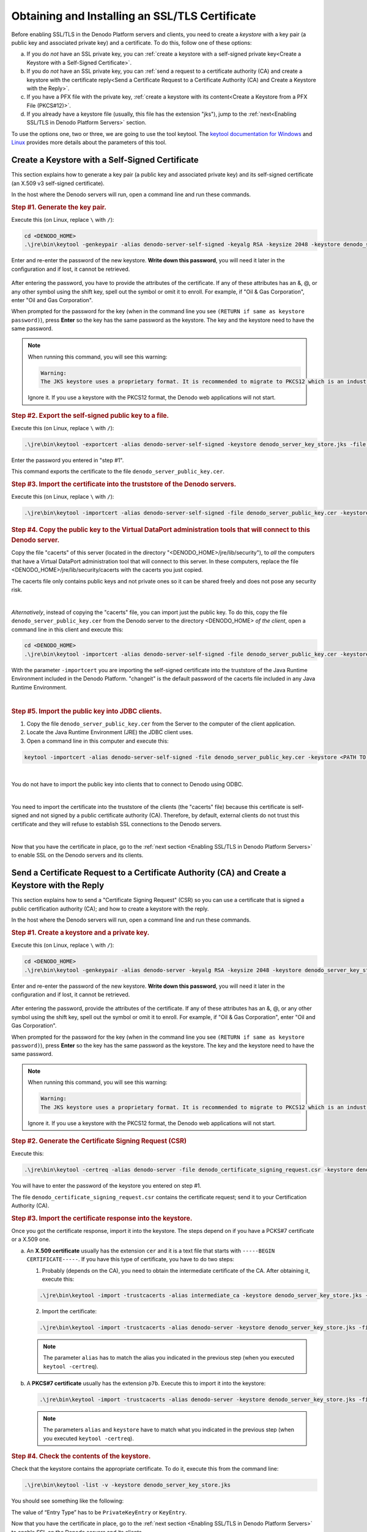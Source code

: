 ===============================================
Obtaining and Installing an SSL/TLS Certificate
===============================================

Before enabling SSL/TLS in the Denodo Platform servers and clients, you need to create a
*keystore* with a key pair (a public key and associated private key) and a certificate. To do this, follow one of these options:

a. If you do *not* have an SSL private key, you can :ref:`create a keystore with a self-signed private key<Create a Keystore with a Self-Signed Certificate>`.
#. If you do *not* have an SSL private key, you can :ref:`send a request to a certificate authority (CA) and create a keystore with the certificate reply<Send a Certificate Request to a Certificate Authority (CA) and Create a Keystore with the Reply>`.
#. If you have a PFX file with the private key, :ref:`create a keystore with its content<Create a Keystore from a PFX File (PKCS#12)>`.
#. If you already have a keystore file (usually, this file has the extension "jks"), jump to the :ref:`next<Enabling SSL/TLS in Denodo Platform Servers>` section.

To use the options one, two or three, we are going to use the tool keytool. The `keytool documentation for Windows <https://docs.oracle.com/javase/8/docs/technotes/tools/windows/keytool.html>`_
and `Linux <https://docs.oracle.com/javase/8/docs/technotes/tools/unix/keytool.html>`_ provides more details about the parameters of this tool.


Create a Keystore with a Self-Signed Certificate
================================================

This section explains how to generate a key pair (a public key and associated private key) and its self-signed certificate (an X.509 v3 self-signed certificate).

In the host where the Denodo servers will run, open a command line and run these commands.

.. rubric:: Step #1. Generate the key pair.

Execute this (on Linux, replace ``\`` with ``/``):

.. code-block:: batch

   cd <DENODO_HOME>
   .\jre\bin\keytool -genkeypair -alias denodo-server-self-signed -keyalg RSA -keysize 2048 -keystore denodo_server_key_store.jks -validity 365

Enter and re-enter the password of the new keystore. **Write down this password**, you will need it later in the configuration and if lost, it cannot be retrieved.

.. figure:: self-signed_generating_keystore.png
   :align: center
   :class: figure-border
   :alt: Entering the attributes of the certificate

After entering the password, you have to provide the attributes of the certificate. If any of these attributes has an &, @, or any other symbol using the shift key, spell out the symbol or omit it to enroll. For example, if "Oil & Gas Corporation", enter "Oil and Gas Corporation".

When prompted for the password for the key (when in the command line you see ``(RETURN if same as keystore password)``), press **Enter** so the key has the same password as the keystore. The key and the keystore need to have the same password.

.. note::

   When running this command, you will see this warning:

   .. code-block:: none

      Warning:
      The JKS keystore uses a proprietary format. It is recommended to migrate to PKCS12 which is an industry standard format using "keytool -importkeystore -srckeystore denodo_server_key_store.jks -destkeystore denodo_server_key_store.jks -deststoretype pkcs12".

   Ignore it. If you use a keystore with the PKCS12 format, the Denodo web applications will not start.

.. rubric:: Step #2. Export the self-signed public key to a file.

Execute this (on Linux, replace ``\`` with ``/``):

.. code-block:: batch

   .\jre\bin\keytool -exportcert -alias denodo-server-self-signed -keystore denodo_server_key_store.jks -file denodo_server_public_key.cer

Enter the password you entered in "step #1".

This command exports the certificate to the file ``denodo_server_public_key.cer``.

.. rubric:: Step #3. Import the certificate into the truststore of the Denodo servers.

Execute this (on Linux, replace ``\`` with ``/``):

.. code-block:: batch

   .\jre\bin\keytool -importcert -alias denodo-server-self-signed -file denodo_server_public_key.cer -keystore jre\lib\security\cacerts -storepass "changeit" -noprompt


.. rubric:: Step #4. Copy the public key to the Virtual DataPort administration tools that will connect to this Denodo server.

Copy the file "cacerts" of this server (located in the directory "<DENODO_HOME>/jre/lib/security"), to *all* the computers that have a Virtual DataPort administration tool that will connect to this server. In these computers, replace the file <DENODO_HOME>/jre/lib/security/cacerts with the cacerts you just copied.

The cacerts file only contains public keys and not private ones so it can be shared freely and does not pose any security risk.

|

*Alternatively*, instead of copying the "cacerts" file, you can import just the public key. To do this, copy the file ``denodo_server_public_key.cer`` from the Denodo server to the directory <DENODO_HOME> *of the client*, open a command line in this client and execute this:

.. code-block:: batch

   cd <DENODO_HOME>
   .\jre\bin\keytool -importcert -alias denodo-server-self-signed -file denodo_server_public_key.cer -keystore jre\lib\security\cacerts -storepass "changeit" -noprompt

With the parameter ``-importcert`` you are importing the self-signed certificate into the truststore of the Java Runtime Environment included in the Denodo Platform. "changeit" is the default password of the cacerts file included in any Java Runtime Environment.

|

.. rubric:: Step #5. Import the public key into JDBC clients.

1. Copy the file ``denodo_server_public_key.cer`` from the Server to the computer of the client application.
2. Locate the Java Runtime Environment (JRE) the JDBC client uses.
3. Open a command line in this computer and execute this:

.. code-block:: batch

   keytool -importcert -alias denodo-server-self-signed -file denodo_server_public_key.cer -keystore <PATH TO THE cacerts FILE OF THE CLIENT> -storepass "changeit" -noprompt


|

You do not have to import the public key into clients that to connect to Denodo using ODBC.

|

You need to import the certificate into the truststore of the clients (the "cacerts" file) because this certificate is self-signed and not signed by a public certificate authority (CA). Therefore, by default, external clients do not trust this certificate and they will refuse to establish SSL connections to the Denodo servers.

|

Now that you have the certificate in place, go to the :ref:`next section <Enabling SSL/TLS in Denodo Platform Servers>` to enable SSL on the Denodo servers and its clients.


Send a Certificate Request to a Certificate Authority (CA) and Create a Keystore with the Reply
===============================================================================================

This section explains how to send a "Certificate Signing Request" (CSR) so you can use a certificate that is signed a public certification authority (CA); and how to create a keystore with the reply.

In the host where the Denodo servers will run, open a command line and run these commands.

.. rubric:: Step #1. Create a keystore and a private key.

Execute this (on Linux, replace ``\`` with ``/``):

.. code-block:: batch

   cd <DENODO_HOME>
   .\jre\bin\keytool -genkeypair -alias denodo-server -keyalg RSA -keysize 2048 -keystore denodo_server_key_store.jks -v

Enter and re-enter the password of the new keystore. **Write down this password**, you will need it later in the configuration and if lost, it cannot be retrieved.

.. figure:: csr_generating_keystore.png
   :align: center
   :class: figure-border
   :alt: Entering the attributes of the certificate

After entering the password, provide the attributes of the certificate. If any of these attributes has an &, @, or any other symbol using the shift key, spell out the symbol or omit it to enroll. For example, if "Oil & Gas Corporation", enter "Oil and Gas Corporation".

When prompted for the password for the key (when in the command line you see ``(RETURN if same as keystore password)``), press **Enter** so the key has the same password as the keystore. The key and the keystore need to have the same password.

.. note::

   When running this command, you will see this warning:

   .. code-block:: none

      Warning:
      The JKS keystore uses a proprietary format. It is recommended to migrate to PKCS12 which is an industry standard format using "keytool -importkeystore -srckeystore denodo_server_key_store.jks -destkeystore denodo_server_key_store.jks -deststoretype pkcs12".

   Ignore it. If you use a keystore with the PKCS12 format, the Denodo web applications will not start.

.. rubric:: Step #2. Generate the Certificate Signing Request (CSR)

Execute this:

.. code-block:: batch

   .\jre\bin\keytool -certreq -alias denodo-server -file denodo_certificate_signing_request.csr -keystore denodo_server_key_store.jks -sigalg SHA1withRSA -v

You will have to enter the password of the keystore you entered on step #1.

The file ``denodo_certificate_signing_request.csr`` contains the certificate request; send it to your Certification Authority (CA).


.. rubric:: Step #3. Import the certificate response into the keystore.

Once you got the certificate response, import it into the keystore. The steps depend on if you have a PCKS#7 certificate or a X.509 one.

a. An **X.509 certificate** usually has the extension ``cer`` and it is a text file that starts with ``-----BEGIN CERTIFICATE-----``. If you have this type of certificate, you have to do two steps:

   1. Probably (depends on the CA), you need to obtain the intermediate certificate of the CA. After obtaining it, execute this:

   .. code-block:: batch

      .\jre\bin\keytool -import -trustcacerts -alias intermediate_ca -keystore denodo_server_key_store.jks -file <INTERMEDIATE CERTIFICATE FILENAME.cer>

   2. Import the certificate:

   .. code-block:: batch

      .\jre\bin\keytool -import -trustcacerts -alias denodo-server -keystore denodo_server_key_store.jks -file <YOUR CERTIFICATE FILENAME.cer>

   .. note:: The parameter ``alias`` has to match the alias you indicated in the previous step (when you executed ``keytool -certreq``).

b. A **PKCS#7 certificate** usually has the extension ``p7b``. Execute this to import it into the keystore:

   .. code-block:: batch

      .\jre\bin\keytool -import -trustcacerts -alias denodo-server -keystore denodo_server_key_store.jks -file <YOUR CERTIFICATE FILENAME.p7b>

   .. note:: The parameters ``alias`` and ``keystore`` have to match what you indicated in the previous step (when you executed ``keytool -certreq``).


.. rubric:: Step #4. Check the contents of the keystore.

Check that the keystore contains the appropriate certificate. To do it, execute
this from the command line:

.. code-block:: batch

   .\jre\bin\keytool -list -v -keystore denodo_server_key_store.jks

You should see something like the following:

.. code-block:: batch
   :emphasize-lines: 3

   Alias name: denodo-server...
   Creation date: Nov 15, 2017
   Entry type: PrivateKeyEntry
   Certificate chain length:
   ...
   ...

The value of “Entry Type” has to be ``PrivateKeyEntry`` or ``KeyEntry``.

Now that you have the certificate in place, go to the :ref:`next section <Enabling SSL/TLS in Denodo Platform Servers>` to enable SSL on the Denodo servers and its clients.

Create a Keystore from a PFX File (PKCS#12)
===========================================

A PKCS #12 bundle contains a private key and its X.509 certificate. These bundles usually have the file extension .pfx or .p12.

To create a keystore from a PKCS bundle, open a command line and follow these steps:

.. rubric:: Step #1. List the certificates in the PCKS #12 file.

.. code-block:: batch

   cd <DENODO_HOME>
   .\jre\bin\keytool -list -keystore <PFX file name> -storetype pkcs12 -v

This command lists the certificates included in this file. You will see something like this:

.. code-block:: none
   :emphasize-lines: 6

   Keystore type: PKCS12
   Keystore provider: SunJSSE

   Your keystore contains 1 entry

   Alias name: 91fd6b6a-5e7e-4e32-b963-6faf6439aaae
   ...
   ...
   ...

Copy the value of the attribute "Alias name".

.. rubric:: Step #2. Import the key into the keystore.

.. code-block:: batch

   .\jre\bin\keytool -importkeystore -trustcacerts --srckeystore <PFX certificate file name> -srcalias "<ALIAS OF THE KEY TO IMPORT>" -srcstoretype PKCS12 -destkeystore denodo_server_key_store.jks -destalias "denodo_server"

Replace ``<ALIAS OF THE KEY TO IMPORT>`` with the "Alias name" obtained in the previous step.

You will have to provide the password of the PFX bundle and the password of the new keystore.

.. rubric:: Step #3. Check the contents of the keystore.

Execute the command below to check that the keystore contains the appropriate certificate.

.. code-block:: batch

   .\jre\bin\keytool -list -v -keystore denodo_server_key_store.jks

You should see something like the following:

.. code-block:: none
   :emphasize-lines: 3

   Alias name: denodo-server...
   Creation date: Jul 1, 2016
   Entry type: PrivateKeyEntry
   Certificate chain length:
   ...
   ...

The value of “Entry Type” has to be ``PrivateKeyEntry`` or ``KeyEntry``.

.. rubric:: Step #4. Export the certificate to a file.

.. code-block:: batch

   .\jre\bin\keytool -exportcert -alias "denodo_server" -keystore denodo_server_key_store.jks -file denodo_server_public_key.cer

Enter the password you entered in "step #2" for the new keystore.

.. rubric:: Step #5. Import the certificate into the truststore of the Denodo servers.

Execute this (on Linux, replace ``\`` with ``/``):

.. code-block:: batch

   .\jre\bin\keytool -importcert -alias "denodo_server" -file denodo_server_public_key.cer -keystore .\jre\lib\security\cacerts -storepass "changeit" -noprompt

This command imports the certificate into the truststore of the Java Runtime Environment included in the Denodo Platform.

Now that you have the certificate in place, go to the :ref:`next section <Enabling SSL/TLS in Denodo Platform Servers>` to enable SSL on the Denodo servers and its clients.
